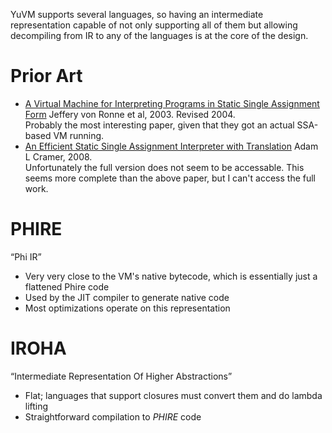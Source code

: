 YuVM supports several languages, so having an intermediate representation
capable of not only supporting all of them but allowing decompiling from IR to
any of the languages is at the core of the design.

* Prior Art
- [[http://www.cs.utsa.edu/~vonronne/pubs/ics-tr-03-19.pdf][A Virtual Machine for Interpreting Programs in Static Single Assignment Form]]
  Jeffery von Ronne et al, 2003. Revised 2004. \\
  Probably the most interesting paper, given that they got an actual SSA-based
  VM running.
- [[https://books.google.com/books?id=oy8uReZwiAAC&printsec=frontcover#v=onepage&q&f=false][An Efficient Static Single Assignment Interpreter with Translation]]
  Adam L Cramer, 2008. \\
  Unfortunately the full version does not seem to be accessable. This seems more
  complete than the above paper, but I can't access the full work.

* PHIRE
“Phi IR”

- Very very close to the VM's native bytecode, which is essentially just a
  flattened Phire code
- Used by the JIT compiler to generate native code
- Most optimizations operate on this representation

* IROHA
“Intermediate Representation Of Higher Abstractions”

- Flat; languages that support closures must convert them and do lambda lifting
- Straightforward compilation to [[PHIRE][PHIRE]] code
